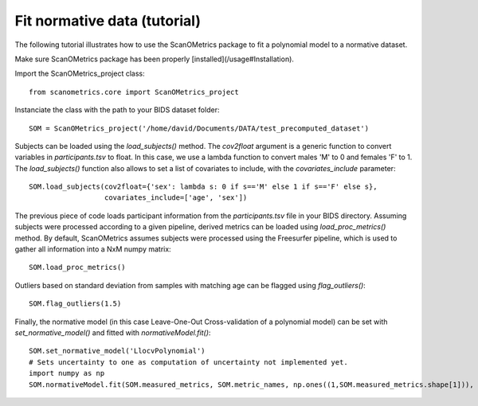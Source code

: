 Fit normative data (tutorial)
=============================

The following tutorial illustrates how to use the ScanOMetrics package to fit a polynomial model to a normative dataset.

Make sure ScanOMetrics package has been properly [installed](/usage#Installation).

Import the ScanOMetrics_project class::

    from scanometrics.core import ScanOMetrics_project

Instanciate the class with the path to your BIDS dataset folder::

    SOM = ScanOMetrics_project('/home/david/Documents/DATA/test_precomputed_dataset')

Subjects can be loaded using the `load_subjects()` method. The `cov2float` argument is a generic function
to convert variables in `participants.tsv` to float. In this case, we use a lambda function to convert
males 'M' to 0 and females 'F' to 1. The `load_subjects()` function also allows to set a list of covariates
to include, with the `covariates_include` parameter::

    SOM.load_subjects(cov2float={'sex': lambda s: 0 if s=='M' else 1 if s=='F' else s},
                      covariates_include=['age', 'sex'])

The previous piece of code loads participant information from the `participants.tsv` file in your
BIDS directory. Assuming subjects were processed according to a given pipeline, derived metrics can
be loaded using `load_proc_metrics()` method. By default, ScanOMetrics assumes subjects were processed
using the Freesurfer pipeline, which is used to gather all information into a NxM numpy matrix::

    SOM.load_proc_metrics()

Outliers based on standard deviation from samples with matching age can be flagged using `flag_outliers()`::

    SOM.flag_outliers(1.5)

Finally, the normative model (in this case Leave-One-Out Cross-validation of a polynomial model) can be
set with `set_normative_model()` and fitted with `normativeModel.fit()`::

    SOM.set_normative_model('LlocvPolynomial')
    # Sets uncertainty to one as computation of uncertainty not implemented yet.
    import numpy as np
    SOM.normativeModel.fit(SOM.measured_metrics, SOM.metric_names, np.ones((1,SOM.measured_metrics.shape[1])), SOM.outliers, SOM.covariate_values, SOM.covariate_names, flag_opt=1, N_cycl=1, width=0)


